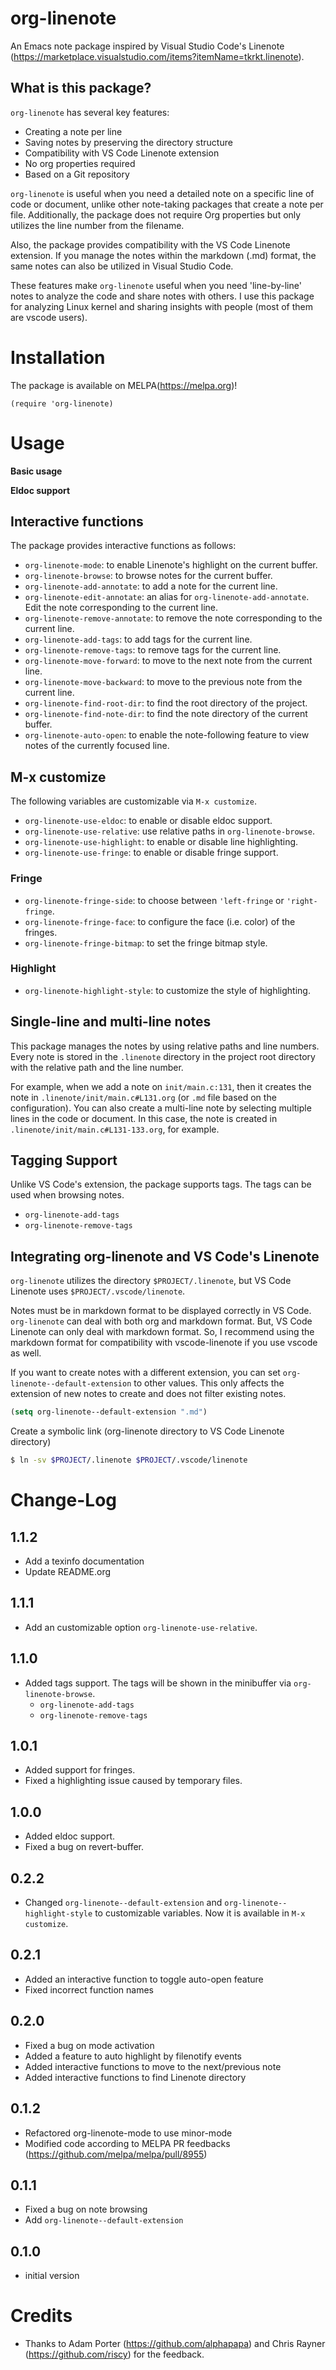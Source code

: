 * org-linenote

An Emacs note package inspired by Visual Studio Code's Linenote (https://marketplace.visualstudio.com/items?itemName=tkrkt.linenote).

** What is this package?

=org-linenote= has several key features:

- Creating a note per line
- Saving notes by preserving the directory structure
- Compatibility with VS Code Linenote extension
- No org properties required
- Based on a Git repository

=org-linenote= is useful when you need a detailed note on a specific line of code or document, unlike other note-taking packages that create a note per file. Additionally, the package does not require Org properties but only utilizes the line number from the filename.

Also, the package provides compatibility with the VS Code Linenote extension. If you manage the notes within the markdown (.md) format, the same notes can also be utilized in Visual Studio Code.

These features make =org-linenote= useful when you need 'line-by-line' notes to analyze the code and share notes with others. I use this package for analyzing Linux kernel and sharing insights with people (most of them are vscode users).

* Installation

The package is available on MELPA(https://melpa.org)!

#+BEGIN_SRC elisp
(require 'org-linenote)
#+END_SRC

* Usage
*Basic usage*
[[https://github.com/seokbeomKim/org-linenote/blob/image/example.gif]]

*Eldoc support*
[[https://github.com/seokbeomKim/org-linenote/blob/image/example-eldoc.png]]

** Interactive functions

The package provides interactive functions as follows:

- ~org-linenote-mode~: to enable Linenote's highlight on the current buffer.
- ~org-linenote-browse~: to browse notes for the current buffer.
- ~org-linenote-add-annotate~: to add a note for the current line.
- ~org-linenote-edit-annotate~: an alias for ~org-linenote-add-annotate~. Edit the note corresponding to the current line.
- ~org-linenote-remove-annotate~: to remove the note corresponding to the current line.
- ~org-linenote-add-tags~: to add tags for the current line.
- ~org-linenote-remove-tags~: to remove tags for the current line.
- ~org-linenote-move-forward~: to move to the next note from the current line.
- ~org-linenote-move-backward~: to move to the previous note from the current line.
- ~org-linenote-find-root-dir~: to find the root directory of the project.
- ~org-linenote-find-note-dir~: to find the note directory of the current buffer.
- ~org-linenote-auto-open~: to enable the note-following feature to view notes of the currently focused line.

** M-x customize

The following variables are customizable via ~M-x customize~.

- ~org-linenote-use-eldoc~: to enable or disable eldoc support.
- ~org-linenote-use-relative~: use relative paths in ~org-linenote-browse~.
- ~org-linenote-use-highlight~: to enable or disable line highlighting.
- ~org-linenote-use-fringe~: to enable or disable fringe support.

*** Fringe

- ~org-linenote-fringe-side~: to choose between ~'left-fringe~ or ~'right-fringe~.
- ~org-linenote-fringe-face~: to configure the face (i.e. color) of the fringes.
- ~org-linenote-fringe-bitmap~: to set the fringe bitmap style.

*** Highlight

- ~org-linenote-highlight-style~: to customize the style of highlighting.

** Single-line and multi-line notes

This package manages the notes by using relative paths and line numbers. Every note is stored in the =.linenote= directory in the project root directory with the relative path and the line number.

For example, when we add a note on ~init/main.c:131~, then it creates the note in ~.linenote/init/main.c#L131.org~ (or ~.md~ file based on the configuration). You can also create a multi-line note by selecting multiple lines in the code or document. In this case, the note is created in ~.linenote/init/main.c#L131-133.org~, for example.

** Tagging Support
Unlike VS Code's extension, the package supports tags. The tags can be used when browsing notes.

- ~org-linenote-add-tags~
- ~org-linenote-remove-tags~

** Integrating org-linenote and VS Code's Linenote

=org-linenote= utilizes the directory ~$PROJECT/.linenote~, but VS Code Linenote uses ~$PROJECT/.vscode/linenote~.

Notes must be in markdown format to be displayed correctly in VS Code. =org-linenote= can deal with both org and markdown format. But, VS Code Linenote can only deal with markdown format. So, I recommend using the markdown format for compatibility with vscode-linenote if you use vscode as well.

If you want to create notes with a different extension, you can set ~org-linenote--default-extension~ to other values. This only affects the extension of new notes to create and does not filter existing notes.

#+begin_src emacs-lisp
(setq org-linenote--default-extension ".md")
#+end_src

Create a symbolic link (org-linenote directory to VS Code Linenote directory)

#+BEGIN_SRC bash
$ ln -sv $PROJECT/.linenote $PROJECT/.vscode/linenote
#+END_SRC

* Change-Log

** 1.1.2
- Add a texinfo documentation
- Update README.org

** 1.1.1
- Add an customizable option ~org-linenote-use-relative~.

** 1.1.0
- Added tags support. The tags will be shown in the minibuffer via ~org-linenote-browse~.
  - ~org-linenote-add-tags~
  - ~org-linenote-remove-tags~

** 1.0.1
- Added support for fringes.
- Fixed a highlighting issue caused by temporary files.
  
** 1.0.0
- Added eldoc support.
- Fixed a bug on revert-buffer.

** 0.2.2
- Changed =org-linenote--default-extension= and =org-linenote--highlight-style= to customizable variables. Now it is available in =M-x customize=.

** 0.2.1
- Added an interactive function to toggle auto-open feature
- Fixed incorrect function names

** 0.2.0
- Fixed a bug on mode activation
- Added a feature to auto highlight by filenotify events
- Added interactive functions to move to the next/previous note
- Added interactive functions to find Linenote directory

** 0.1.2
- Refactored org-linenote-mode to use minor-mode
- Modified code according to MELPA PR feedbacks (https://github.com/melpa/melpa/pull/8955)

** 0.1.1
- Fixed a bug on note browsing
- Add =org-linenote--default-extension=

** 0.1.0
- initial version

* Credits

- Thanks to Adam Porter (<https://github.com/alphapapa>) and Chris Rayner (<https://github.com/riscy>) for the feedback.
